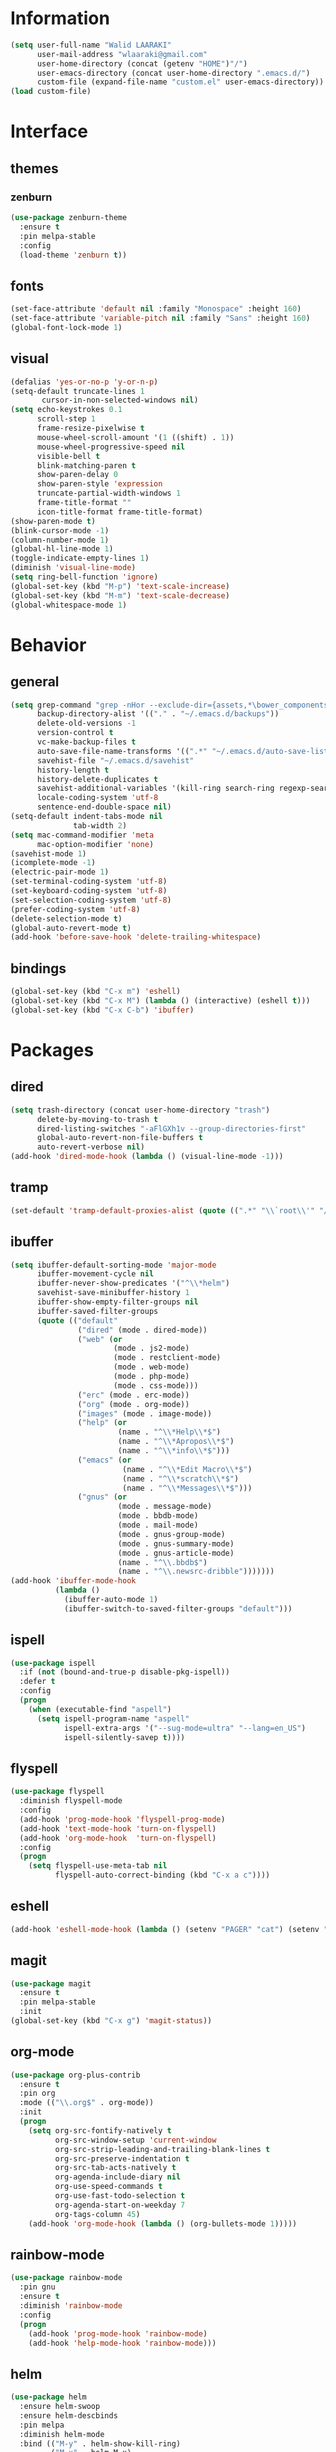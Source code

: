 #+STARTUP: hidestars

* Information
  #+begin_src emacs-lisp
(setq user-full-name "Walid LAARAKI"
      user-mail-address "wlaaraki@gmail.com"
      user-home-directory (concat (getenv "HOME")"/")
      user-emacs-directory (concat user-home-directory ".emacs.d/")
      custom-file (expand-file-name "custom.el" user-emacs-directory))
(load custom-file)
  #+end_src
* Interface
** themes
*** zenburn
    #+begin_src emacs-lisp
(use-package zenburn-theme
  :ensure t
  :pin melpa-stable
  :config
  (load-theme 'zenburn t))
    #+end_src
** fonts
   #+Begin_src emacs-lisp
(set-face-attribute 'default nil :family "Monospace" :height 160)
(set-face-attribute 'variable-pitch nil :family "Sans" :height 160)
(global-font-lock-mode 1)
   #+end_src
** visual
   #+Begin_src emacs-lisp
(defalias 'yes-or-no-p 'y-or-n-p)
(setq-default truncate-lines 1
       cursor-in-non-selected-windows nil)
(setq echo-keystrokes 0.1
      scroll-step 1
      frame-resize-pixelwise t
      mouse-wheel-scroll-amount '(1 ((shift) . 1))
      mouse-wheel-progressive-speed nil
      visible-bell t
      blink-matching-paren t
      show-paren-delay 0
      show-paren-style 'expression
      truncate-partial-width-windows 1
      frame-title-format ""
      icon-title-format frame-title-format)
(show-paren-mode t)
(blink-cursor-mode -1)
(column-number-mode 1)
(global-hl-line-mode 1)
(toggle-indicate-empty-lines 1)
(diminish 'visual-line-mode)
(setq ring-bell-function 'ignore)
(global-set-key (kbd "M-p") 'text-scale-increase)
(global-set-key (kbd "M-m") 'text-scale-decrease)
(global-whitespace-mode 1)
   #+end_src
* Behavior
** general
   #+Begin_src emacs-lisp
(setq grep-command "grep -nHor --exclude-dir={assets,*\bower_components,\*node_modules} ctrl "
      backup-directory-alist '(("." . "~/.emacs.d/backups"))
      delete-old-versions -1
      version-control t
      vc-make-backup-files t
      auto-save-file-name-transforms '((".*" "~/.emacs.d/auto-save-list/" t))
      savehist-file "~/.emacs.d/savehist"
      history-length t
      history-delete-duplicates t
      savehist-additional-variables '(kill-ring search-ring regexp-search-ring)
      locale-coding-system 'utf-8
      sentence-end-double-space nil)
(setq-default indent-tabs-mode nil
              tab-width 2)
(setq mac-command-modifier 'meta
      mac-option-modifier 'none)
(savehist-mode 1)
(icomplete-mode -1)
(electric-pair-mode 1)
(set-terminal-coding-system 'utf-8)
(set-keyboard-coding-system 'utf-8)
(set-selection-coding-system 'utf-8)
(prefer-coding-system 'utf-8)
(delete-selection-mode t)
(global-auto-revert-mode t)
(add-hook 'before-save-hook 'delete-trailing-whitespace)
   #+end_src
** bindings
   #+Begin_src emacs-lisp
(global-set-key (kbd "C-x m") 'eshell)
(global-set-key (kbd "C-x M") (lambda () (interactive) (eshell t)))
(global-set-key (kbd "C-x C-b") 'ibuffer)
   #+end_src
* Packages
** dired
    #+begin_src emacs-lisp
(setq trash-directory (concat user-home-directory "trash")
      delete-by-moving-to-trash t
      dired-listing-switches "-aFlGXh1v --group-directories-first"
      global-auto-revert-non-file-buffers t
      auto-revert-verbose nil)
(add-hook 'dired-mode-hook (lambda () (visual-line-mode -1)))
    #+end_src
** tramp
    #+begin_src emacs-lisp
(set-default 'tramp-default-proxies-alist (quote ((".*" "\\`root\\'" "/ssh:%h:"))))
    #+end_src
** ibuffer
    #+begin_src emacs-lisp
(setq ibuffer-default-sorting-mode 'major-mode
      ibuffer-movement-cycle nil
      ibuffer-never-show-predicates '("^\\*helm")
      savehist-save-minibuffer-history 1
      ibuffer-show-empty-filter-groups nil
      ibuffer-saved-filter-groups
      (quote (("default"
               ("dired" (mode . dired-mode))
               ("web" (or
                       (mode . js2-mode)
                       (mode . restclient-mode)
                       (mode . web-mode)
                       (mode . php-mode)
                       (mode . css-mode)))
               ("erc" (mode . erc-mode))
               ("org" (mode . org-mode))
               ("images" (mode . image-mode))
               ("help" (or
                        (name . "^\\*Help\\*$")
                        (name . "^\\*Apropos\\*$")
                        (name . "^\\*info\\*$")))
               ("emacs" (or
                         (name . "^\\*Edit Macro\\*$")
                         (name . "^\\*scratch\\*$")
                         (name . "^\\*Messages\\*$")))
               ("gnus" (or
                        (mode . message-mode)
                        (mode . bbdb-mode)
                        (mode . mail-mode)
                        (mode . gnus-group-mode)
                        (mode . gnus-summary-mode)
                        (mode . gnus-article-mode)
                        (name . "^\\.bbdb$")
                        (name . "^\\.newsrc-dribble")))))))
(add-hook 'ibuffer-mode-hook
          (lambda ()
            (ibuffer-auto-mode 1)
            (ibuffer-switch-to-saved-filter-groups "default")))
    #+end_src
** ispell
    #+begin_src emacs-lisp
(use-package ispell
  :if (not (bound-and-true-p disable-pkg-ispell))
  :defer t
  :config
  (progn
    (when (executable-find "aspell")
      (setq ispell-program-name "aspell"
            ispell-extra-args '("--sug-mode=ultra" "--lang=en_US")
            ispell-silently-savep t))))
    #+end_src
** flyspell
    #+begin_src emacs-lisp
(use-package flyspell
  :diminish flyspell-mode
  :config
  (add-hook 'prog-mode-hook 'flyspell-prog-mode)
  (add-hook 'text-mode-hook 'turn-on-flyspell)
  (add-hook 'org-mode-hook  'turn-on-flyspell)
  :config
  (progn
    (setq flyspell-use-meta-tab nil
          flyspell-auto-correct-binding (kbd "C-x a c"))))
    #+end_src
** eshell
    #+begin_src emacs-lisp
(add-hook 'eshell-mode-hook (lambda () (setenv "PAGER" "cat") (setenv "EDITOR" "emacsclient")))
    #+end_src
** magit
    #+begin_src emacs-lisp
(use-package magit
  :ensure t
  :pin melpa-stable
  :init
(global-set-key (kbd "C-x g") 'magit-status))
    #+end_src
** org-mode
    #+begin_src emacs-lisp
(use-package org-plus-contrib
  :ensure t
  :pin org
  :mode (("\\.org$" . org-mode))
  :init
  (progn
    (setq org-src-fontify-natively t
          org-src-window-setup 'current-window
          org-src-strip-leading-and-trailing-blank-lines t
          org-src-preserve-indentation t
          org-src-tab-acts-natively t
          org-agenda-include-diary nil
          org-use-speed-commands t
          org-use-fast-todo-selection t
          org-agenda-start-on-weekday 7
          org-tags-column 45)
    (add-hook 'org-mode-hook (lambda () (org-bullets-mode 1)))))
    #+end_src
** rainbow-mode
    #+begin_src emacs-lisp
(use-package rainbow-mode
  :pin gnu
  :ensure t
  :diminish 'rainbow-mode
  :config
  (progn
    (add-hook 'prog-mode-hook 'rainbow-mode)
    (add-hook 'help-mode-hook 'rainbow-mode)))
    #+end_src
** helm
    #+begin_src emacs-lisp
(use-package helm
  :ensure helm-swoop
  :ensure helm-descbinds
  :pin melpa
  :diminish helm-mode
  :bind (("M-y" . helm-show-kill-ring)
         ("M-x" . helm-M-x)
         ("C-s" . helm-swoop-without-pre-input)
         ("C-h b" . helm-descbinds)
         ("C-h a" . helm-apropos)
         ("C-x r l" . helm-bookmarks)
         ("C-x c m" . helm-all-mark-rings)
         ("C-x c o" . helm-occur)
         ("C-x c r" . helm-recentf)
         ("C-x b" . helm-mini)
         ("C-x C-f" . helm-find-files))
  :config
  (progn
    (helm-autoresize-mode 1)
    (helm-mode)
    (setq helm-locate-command "locate -i -r %s"
          helm-idle-delay 0.0
          helm-input-idle-delay 0.01
          helm-quick-update t
          helm-mode-fuzzy-match t
          helm-ff-skip-boring-files t
          helm-ff-newfile-prompt-p nil
          helm-ff-fuzzy-match t
          helm-yas-display-key-on-candidate t
          helm-locate-fuzzy-match t
          helm-recentf-fuzzy-match t
          helm-buffers-fuzzy-match t
          helm-apropos-fuzzy-match t
          helm-M-x-fuzzy-match t
          helm-swoop-move-to-line-cycle nil
          helm-swoop-split-direction 'split-window-vertically
          helm-M-x-requires-pattern nil
          helm-swoop-use-fuzzy-match t
          helm-swoop-split-with-multiple-windows nil
          helm-display-header-line nil)))
    #+end_src
** bacon
    #+begin_src emacs-lisp
(use-package beacon
  :ensure t
  :diminish beacon-mode
  :config
  (progn
    (beacon-mode 1)
    (setq beacon-blink-when-point-moves-vertically nil
          beacon-blink-when-point-moves-horizontally nil
          beacon-blink-when-buffer-changes t
          beacon-blink-when-window-scrolls t
          beacon-blink-when-window-changes t
          beacon-blink-when-focused nil
          beacon-blink-duration 0.3
          beacon-blink-delay 0.3
          beacon-size 20
          beacon-color 0.5)))
    #+end_src
** undootree
    #+begin_src emacs-lisp
(use-package undo-tree
  :ensure t
  :diminish undo-tree-mode
  :bind (("C-x u" . undo-tree-visualize))
  :config
  (progn
    (setq undo-tree-visualizer-timestamps t
          undo-tree-visualizer-diff nil))
  (global-undo-tree-mode))
    #+end_src
** rainbow-delimiters
    #+begin_src emacs-lisp
(use-package rainbow-delimiters
  :defer t
  :ensure t
  :init
  (add-hook 'prog-mode-hook 'rainbow-delimiters-mode))
    #+end_src
** php
    #+begin_src emacs-lisp
(use-package php-mode
  :ensure t
  :config
  (progn
    (add-hook 'php-mode-hook (lambda ()
                               (setq indent-tabs-mode nil
                                     tab-width 2
                                     c-basic-offset 2)))
    (bind-key "C-c TAB" 'indent-region php-mode-map)
    (bind-key "C-c C-c" 'glen/toggle-comments php-mode-map)))
    #+end_src
** restclient
    #+begin_src emacs-lisp
(add-hook 'restclient-mode-hook (lambda ()
                                  (company-mode 1)
                                  (company-restclient 1)))
(add-to-list 'auto-mode-alist '("\\.rest$" . restclient-mode))
    #+end_src
** inprogress web
    #+begin_src emacs-lisp
(use-package web-mode
  :ensure t
  :mode (("\\.html$" . web-mode)
         ("\\.vue" . web-mode)
         ("\\.ts" . web-mode)
         ("\\.tsx" . web-mode)
         ("\\.js" . web-mode)
         ("\\.json" . web-mode)
         ("\\.css$" . web-mode))
  :init
  (progn
    (setq web-mode-markup-indent-offset 2
          web-mode-comment-style 2
          web-mode-css-indent-offset 2
          web-mode-code-indent-offset 2
          web-mode-enable-auto-pairing t
          web-mode-enable-current-element-highlight t
          web-mode-enable-current-column-highlight t))
  :bind
  (("C-c C-c" . web-mode-comment-or-uncomment)))
    #+end_src
** erc
    #+begin_src emacs-lisp
(setq erc-echo-notices-in-minibuffer-flag t
      erc-fill-column 70
      erc-nick "sireseog"
      erc-keywords '("sireseog")
      erc-track-exclude-types '("JOIN" "NICK" "PART" "QUIT" "MODE"
                                "324" "329" "332" "333" "353" "477")
      erc-hide-list '("JOIN" "PART" "QUIT"))
    #+end_src
** impatient mode
    #+begin_src emacs-lisp
(use-package impatient-mode
  :ensure t
  :pin melpa-stable)
    #+end_src
** avy
    #+begin_src emacs-lisp
(use-package avy
  :pin melpa-stable
  :ensure t
  :bind
  (("C-c j" . avy-goto-char)))
    #+end_src
** exec shell
    #+begin_src emacs-lisp
(use-package exec-path-from-shell
  :pin melpa-stable
  :ensure t
  :init
  (exec-path-from-shell-initialize))
(setq insert-directory-program "gls" dired-use-ls-dired t)
(setenv "PATH" (concat (getenv "PATH") "/usr/local/bin"))
(setq exec-path (append exec-path '("/usr/local/bin")))
    #+end_src
** kube
    #+begin_src emacs-lisp
(use-package kubernetes
  :ensure t
  :commands (kubernetes-overview))
    #+end_src
** flycheck
    #+begin_src emacs-lisp
 (defun laarakus/use-eslint-from-node-modules ()
    "Set local eslint if available."
    (let* ((root (locate-dominating-file
                  (or (buffer-file-name) default-directory)
                  "node_modules"))

           (eslint (and root
                        (expand-file-name "node_modules/eslint/bin/eslint.js"
                                          root))))
      (when (and eslint (file-executable-p eslint))
        (setq-local flycheck-javascript-eslint-executable eslint))))
(use-package flycheck
  :ensure t
  :diminish
  :config
  (progn
    (add-hook 'after-init-hook 'global-flycheck-mode)
    (add-hook 'flycheck-mode-hook 'laarakus/use-eslint-from-node-modules)
    (add-hook 'web-mode-hook #'laarakus/use-eslint-from-node-modules)
    (flycheck-add-mode 'javascript-eslint 'web-mode)))
    #+end_src
** git
    #+begin_src emacs-lisp
 (use-package diff-hl
    :ensure t
    :init
    (global-diff-hl-mode))
    #+end_src
** helm-ag
    #+begin_src emacs-lisp
 (use-package helm-ag
    :ensure t)
    #+end_src
** lsp-mode
    #+begin_src emacs-lisp
(defun laarakus/use-lsp-on-ts-files ()
  "activate lsp on ts and tsx files"
  (when
      (or
       (string= (file-name-extension buffer-file-name) "ts")
       (string= (file-name-extension buffer-file-name) "tsx"))
    (lsp)))
(use-package lsp-mode
    :ensure t
    :pin melpa-stable
    :init (add-hook 'web-mode-hook 'laarakus/use-lsp-on-ts-files)
    :commands lsp)
    #+end_src
** lsp-ui
    #+begin_src emacs-lisp
(use-package lsp-ui
    :ensure t
    :commands lsp-ui-mode)
    #+end_src
** helm-lsp
    #+begin_src emacs-lisp
(use-package helm-lsp
    :ensure t
    :commands helm-lsp-workspace-symbol)
    #+end_src
